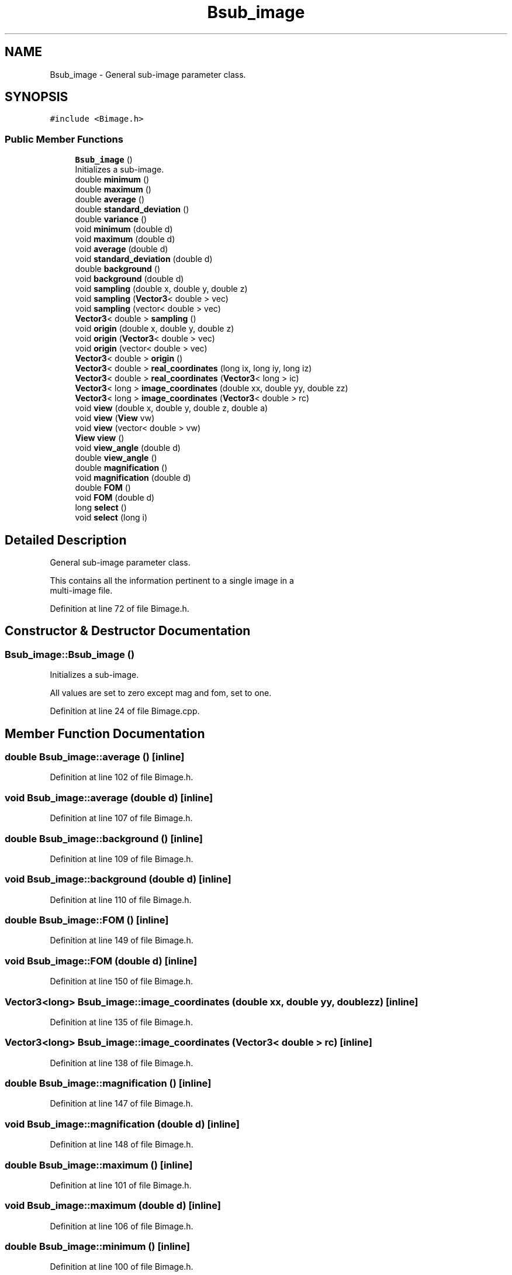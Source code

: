 .TH "Bsub_image" 3 "Wed Sep 1 2021" "Version 2.1.0" "Bsoft" \" -*- nroff -*-
.ad l
.nh
.SH NAME
Bsub_image \- General sub-image parameter class\&.  

.SH SYNOPSIS
.br
.PP
.PP
\fC#include <Bimage\&.h>\fP
.SS "Public Member Functions"

.in +1c
.ti -1c
.RI "\fBBsub_image\fP ()"
.br
.RI "Initializes a sub-image\&. "
.ti -1c
.RI "double \fBminimum\fP ()"
.br
.ti -1c
.RI "double \fBmaximum\fP ()"
.br
.ti -1c
.RI "double \fBaverage\fP ()"
.br
.ti -1c
.RI "double \fBstandard_deviation\fP ()"
.br
.ti -1c
.RI "double \fBvariance\fP ()"
.br
.ti -1c
.RI "void \fBminimum\fP (double d)"
.br
.ti -1c
.RI "void \fBmaximum\fP (double d)"
.br
.ti -1c
.RI "void \fBaverage\fP (double d)"
.br
.ti -1c
.RI "void \fBstandard_deviation\fP (double d)"
.br
.ti -1c
.RI "double \fBbackground\fP ()"
.br
.ti -1c
.RI "void \fBbackground\fP (double d)"
.br
.ti -1c
.RI "void \fBsampling\fP (double x, double y, double z)"
.br
.ti -1c
.RI "void \fBsampling\fP (\fBVector3\fP< double > vec)"
.br
.ti -1c
.RI "void \fBsampling\fP (vector< double > vec)"
.br
.ti -1c
.RI "\fBVector3\fP< double > \fBsampling\fP ()"
.br
.ti -1c
.RI "void \fBorigin\fP (double x, double y, double z)"
.br
.ti -1c
.RI "void \fBorigin\fP (\fBVector3\fP< double > vec)"
.br
.ti -1c
.RI "void \fBorigin\fP (vector< double > vec)"
.br
.ti -1c
.RI "\fBVector3\fP< double > \fBorigin\fP ()"
.br
.ti -1c
.RI "\fBVector3\fP< double > \fBreal_coordinates\fP (long ix, long iy, long iz)"
.br
.ti -1c
.RI "\fBVector3\fP< double > \fBreal_coordinates\fP (\fBVector3\fP< long > ic)"
.br
.ti -1c
.RI "\fBVector3\fP< long > \fBimage_coordinates\fP (double xx, double yy, double zz)"
.br
.ti -1c
.RI "\fBVector3\fP< long > \fBimage_coordinates\fP (\fBVector3\fP< double > rc)"
.br
.ti -1c
.RI "void \fBview\fP (double x, double y, double z, double a)"
.br
.ti -1c
.RI "void \fBview\fP (\fBView\fP vw)"
.br
.ti -1c
.RI "void \fBview\fP (vector< double > vw)"
.br
.ti -1c
.RI "\fBView\fP \fBview\fP ()"
.br
.ti -1c
.RI "void \fBview_angle\fP (double d)"
.br
.ti -1c
.RI "double \fBview_angle\fP ()"
.br
.ti -1c
.RI "double \fBmagnification\fP ()"
.br
.ti -1c
.RI "void \fBmagnification\fP (double d)"
.br
.ti -1c
.RI "double \fBFOM\fP ()"
.br
.ti -1c
.RI "void \fBFOM\fP (double d)"
.br
.ti -1c
.RI "long \fBselect\fP ()"
.br
.ti -1c
.RI "void \fBselect\fP (long i)"
.br
.in -1c
.SH "Detailed Description"
.PP 
General sub-image parameter class\&. 


.PP
.nf
This contains all the information pertinent to a single image in a
multi-image file.

.fi
.PP
 
.PP
Definition at line 72 of file Bimage\&.h\&.
.SH "Constructor & Destructor Documentation"
.PP 
.SS "Bsub_image::Bsub_image ()"

.PP
Initializes a sub-image\&. 
.PP
.nf
All values are set to zero except mag and fom, set to one.

.fi
.PP
 
.PP
Definition at line 24 of file Bimage\&.cpp\&.
.SH "Member Function Documentation"
.PP 
.SS "double Bsub_image::average ()\fC [inline]\fP"

.PP
Definition at line 102 of file Bimage\&.h\&.
.SS "void Bsub_image::average (double d)\fC [inline]\fP"

.PP
Definition at line 107 of file Bimage\&.h\&.
.SS "double Bsub_image::background ()\fC [inline]\fP"

.PP
Definition at line 109 of file Bimage\&.h\&.
.SS "void Bsub_image::background (double d)\fC [inline]\fP"

.PP
Definition at line 110 of file Bimage\&.h\&.
.SS "double Bsub_image::FOM ()\fC [inline]\fP"

.PP
Definition at line 149 of file Bimage\&.h\&.
.SS "void Bsub_image::FOM (double d)\fC [inline]\fP"

.PP
Definition at line 150 of file Bimage\&.h\&.
.SS "\fBVector3\fP<long> Bsub_image::image_coordinates (double xx, double yy, double zz)\fC [inline]\fP"

.PP
Definition at line 135 of file Bimage\&.h\&.
.SS "\fBVector3\fP<long> Bsub_image::image_coordinates (\fBVector3\fP< double > rc)\fC [inline]\fP"

.PP
Definition at line 138 of file Bimage\&.h\&.
.SS "double Bsub_image::magnification ()\fC [inline]\fP"

.PP
Definition at line 147 of file Bimage\&.h\&.
.SS "void Bsub_image::magnification (double d)\fC [inline]\fP"

.PP
Definition at line 148 of file Bimage\&.h\&.
.SS "double Bsub_image::maximum ()\fC [inline]\fP"

.PP
Definition at line 101 of file Bimage\&.h\&.
.SS "void Bsub_image::maximum (double d)\fC [inline]\fP"

.PP
Definition at line 106 of file Bimage\&.h\&.
.SS "double Bsub_image::minimum ()\fC [inline]\fP"

.PP
Definition at line 100 of file Bimage\&.h\&.
.SS "void Bsub_image::minimum (double d)\fC [inline]\fP"

.PP
Definition at line 105 of file Bimage\&.h\&.
.SS "\fBVector3\fP<double> Bsub_image::origin ()\fC [inline]\fP"

.PP
Definition at line 128 of file Bimage\&.h\&.
.SS "void Bsub_image::origin (double x, double y, double z)\fC [inline]\fP"

.PP
Definition at line 120 of file Bimage\&.h\&.
.SS "void Bsub_image::origin (\fBVector3\fP< double > vec)\fC [inline]\fP"

.PP
Definition at line 121 of file Bimage\&.h\&.
.SS "void Bsub_image::origin (vector< double > vec)\fC [inline]\fP"

.PP
Definition at line 122 of file Bimage\&.h\&.
.SS "\fBVector3\fP<double> Bsub_image::real_coordinates (long ix, long iy, long iz)\fC [inline]\fP"

.PP
Definition at line 129 of file Bimage\&.h\&.
.SS "\fBVector3\fP<double> Bsub_image::real_coordinates (\fBVector3\fP< long > ic)\fC [inline]\fP"

.PP
Definition at line 132 of file Bimage\&.h\&.
.SS "\fBVector3\fP<double> Bsub_image::sampling ()\fC [inline]\fP"

.PP
Definition at line 119 of file Bimage\&.h\&.
.SS "void Bsub_image::sampling (double x, double y, double z)\fC [inline]\fP"

.PP
Definition at line 111 of file Bimage\&.h\&.
.SS "void Bsub_image::sampling (\fBVector3\fP< double > vec)\fC [inline]\fP"

.PP
Definition at line 112 of file Bimage\&.h\&.
.SS "void Bsub_image::sampling (vector< double > vec)\fC [inline]\fP"

.PP
Definition at line 113 of file Bimage\&.h\&.
.SS "long Bsub_image::select ()\fC [inline]\fP"

.PP
Definition at line 151 of file Bimage\&.h\&.
.SS "void Bsub_image::select (long i)\fC [inline]\fP"

.PP
Definition at line 152 of file Bimage\&.h\&.
.SS "double Bsub_image::standard_deviation ()\fC [inline]\fP"

.PP
Definition at line 103 of file Bimage\&.h\&.
.SS "void Bsub_image::standard_deviation (double d)\fC [inline]\fP"

.PP
Definition at line 108 of file Bimage\&.h\&.
.SS "double Bsub_image::variance ()\fC [inline]\fP"

.PP
Definition at line 104 of file Bimage\&.h\&.
.SS "\fBView\fP Bsub_image::view ()\fC [inline]\fP"

.PP
Definition at line 144 of file Bimage\&.h\&.
.SS "void Bsub_image::view (double x, double y, double z, double a)\fC [inline]\fP"

.PP
Definition at line 141 of file Bimage\&.h\&.
.SS "void Bsub_image::view (vector< double > vw)\fC [inline]\fP"

.PP
Definition at line 143 of file Bimage\&.h\&.
.SS "void Bsub_image::view (\fBView\fP vw)\fC [inline]\fP"

.PP
Definition at line 142 of file Bimage\&.h\&.
.SS "double Bsub_image::view_angle ()\fC [inline]\fP"

.PP
Definition at line 146 of file Bimage\&.h\&.
.SS "void Bsub_image::view_angle (double d)\fC [inline]\fP"

.PP
Definition at line 145 of file Bimage\&.h\&.

.SH "Author"
.PP 
Generated automatically by Doxygen for Bsoft from the source code\&.
